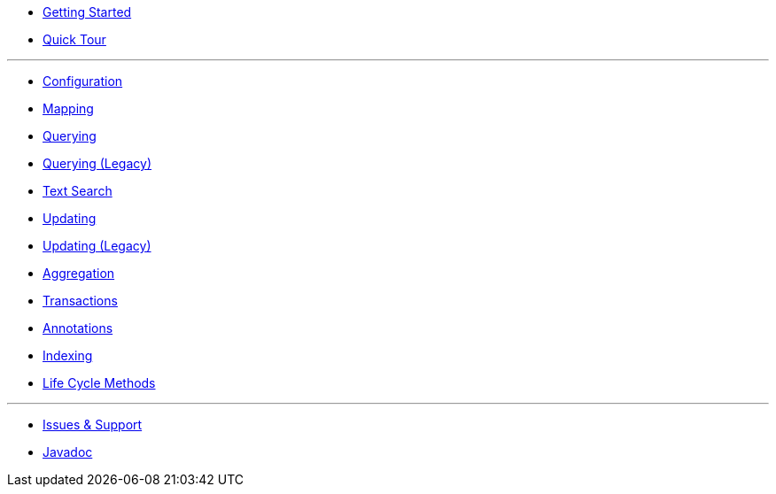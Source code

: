* xref:index.adoc[Getting Started]
* xref:quick-tour.adoc[Quick Tour]

'''

* xref:configuration.adoc[Configuration]
* xref:mapping.adoc[Mapping]
* xref:querying.adoc[Querying]
* xref:querying-old.adoc[Querying (Legacy)]
* xref:textSearch.adoc[Text Search]
* xref:updating.adoc[Updating]
* xref:updating-old.adoc[Updating (Legacy)]
* xref:aggregation.adoc[Aggregation]
* xref:transactions.adoc[Transactions]
* xref:annotations.adoc[Annotations]
* xref:indexing.adoc[Indexing]
* xref:lifeCycleMethods.adoc[Life Cycle Methods]

'''

* xref:issues-help.adoc[Issues & Support]
* xref:javadoc/index.adoc[Javadoc]

